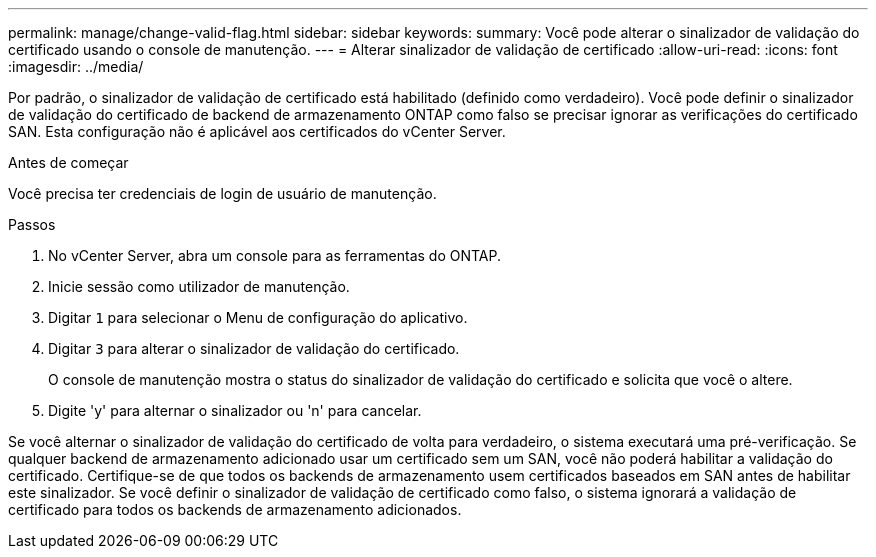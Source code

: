 ---
permalink: manage/change-valid-flag.html 
sidebar: sidebar 
keywords:  
summary: Você pode alterar o sinalizador de validação do certificado usando o console de manutenção. 
---
= Alterar sinalizador de validação de certificado
:allow-uri-read: 
:icons: font
:imagesdir: ../media/


[role="lead"]
Por padrão, o sinalizador de validação de certificado está habilitado (definido como verdadeiro).  Você pode definir o sinalizador de validação do certificado de backend de armazenamento ONTAP como falso se precisar ignorar as verificações do certificado SAN.  Esta configuração não é aplicável aos certificados do vCenter Server.

.Antes de começar
Você precisa ter credenciais de login de usuário de manutenção.

.Passos
. No vCenter Server, abra um console para as ferramentas do ONTAP.
. Inicie sessão como utilizador de manutenção.
. Digitar `1` para selecionar o Menu de configuração do aplicativo.
. Digitar `3` para alterar o sinalizador de validação do certificado.
+
O console de manutenção mostra o status do sinalizador de validação do certificado e solicita que você o altere.

. Digite 'y' para alternar o sinalizador ou 'n' para cancelar.


Se você alternar o sinalizador de validação do certificado de volta para verdadeiro, o sistema executará uma pré-verificação.  Se qualquer backend de armazenamento adicionado usar um certificado sem um SAN, você não poderá habilitar a validação do certificado.  Certifique-se de que todos os backends de armazenamento usem certificados baseados em SAN antes de habilitar este sinalizador.  Se você definir o sinalizador de validação de certificado como falso, o sistema ignorará a validação de certificado para todos os backends de armazenamento adicionados.
